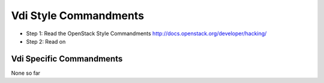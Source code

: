 Vdi Style Commandments
==========================

- Step 1: Read the OpenStack Style Commandments
  http://docs.openstack.org/developer/hacking/
- Step 2: Read on

Vdi Specific Commandments
-----------------------------

None so far

